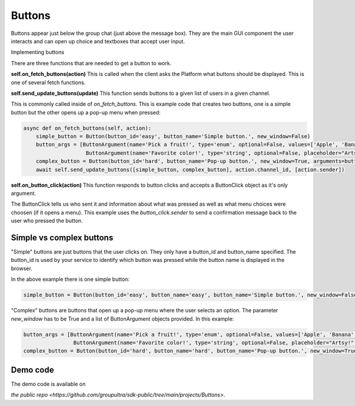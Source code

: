.. _buttons-tut:

###################################################################################
Buttons
###################################################################################


Buttons appear just below the group chat (just above the message box). They are the main GUI component the user interacts and can open
up choice and textboxes that accept user input.

Implementing buttons

There are three functions that are needed to get a button to work.


**self.on_fetch_buttons(action)**
This is called when the client asks the Platform what buttons should be displayed. This is one of several fetch functions.

**self.send_update_buttons(update)**
This function sends buttons to a given list of users in a given channel.

This is commonly called inside of `on_fetch_buttons`. This is example code that creates two buttons, one is a simple button
but the other opens up a pop-up menu when pressed:

.. code-block:: Python

    async def on_fetch_buttons(self, action):
        simple_button = Button(button_id='easy', button_name='Simple button.', new_window=False)
        button_args = [ButtonArgument(name='Pick a fruit!', type='enum', optional=False, values=['Apple', 'Banana', 'Coconut'], placeholder="Tasty!"),
                        ButtonArgument(name='Favorite color!', type='string', optional=False, placeholder="Artsy!", values=[])]
        complex_button = Button(button_id='hard', button_name='Pop-up button.', new_window=True, arguments=button_args)
        await self.send_update_buttons([simple_button, complex_button], action.channel_id, [action.sender])


**self.on_button_click(action)**
This function responds to button clicks and accepts a ButtonClick object as it's only argument.

The ButtonClick tells us who sent it and information about what was pressed as well as what menu choices were choosen (if it opens a menu).
This example uses the `button_click.sender` to send a confirmation message back to the user who pressed the button.

.. code-block:: Python
    async def on_button_click(self, button_click: ButtonClick):
        which_one = button_click.button_id
        txt = ''
        if which_one == 'easy':
            txt = 'Pressed the Simple button'
        elif which_one == 'hard':
            for a in button_click.arguments:
                if a.name == 'Favorite color!':
                    txt += ' Color: '+a.value # Both kinds of arguments have a value.
                elif a.name == 'Pick a fruit!':
                    txt += ' Fruit: '+a.value
        await self.send_message(txt, button_click.channel_id, button_click.sender, [button_click.sender])

Simple vs complex buttons
==============================================
"Simple" buttons are just buttons that the user clicks on.
They only have a button_id and button_name specified. The button_id is used by your service to identify which button was pressed
while the button name is displayed in the browser.

In the above example there is one simple button:

.. code-block:: Python

    simple_button = Button(button_id='easy', button_name='easy', button_name='Simple button.', new_window=False)

"Complex" buttons are buttons that open up a pop-up menu where the user selects an option.
The parameter `new_window` has to be True and a list of ButtonArgument objects provided. In this example:

.. code-block:: Python

    button_args = [ButtonArgument(name='Pick a fruit!', type='enum', optional=False, values=['Apple', 'Banana', 'Coconut'], placeholder="Tasty!"),
                    ButtonArgument(name='Favorite color!', type='string', optional=False, placeholder="Artsy!", values=[])]
    complex_button = Button(button_id='hard', button_name='hard', button_name='Pop-up button.', new_window=True, arguments=button_args)


Demo code
================================
The demo code is available on

`the public repo <https://github.com/groupultra/sdk-public/tree/main/projects/Buttons>`.
